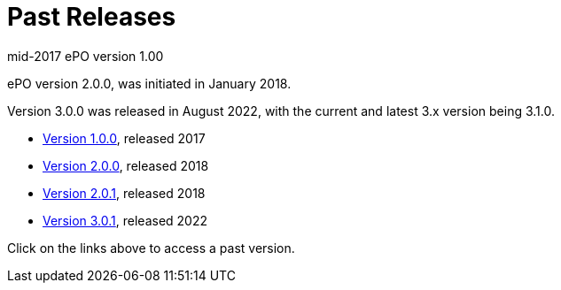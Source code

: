 = Past Releases

mid-2017 ePO version 1.00

ePO version 2.0.0, was initiated in January 2018.

Version 3.0.0 was released in August 2022, with the current and latest 3.x version being 3.1.0.

* xref:1.0.0@EPO::index.adoc[Version 1.0.0], released 2017
* xref:2.0.0@EPO::index.adoc[Version 2.0.0], released 2018
* xref:2.0.1@EPO::index.adoc[Version 2.0.1], released 2018
* xref:3.0.1@EPO::index.adoc[Version 3.0.1], released 2022

Click on the links above to access a past version.
